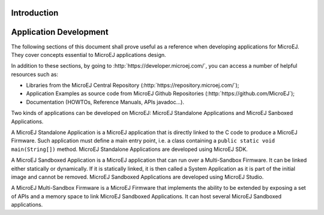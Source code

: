 .. _Standalone_vs_Sandboxed:

Introduction
============

Application Development
=======================

The following sections of this document shall prove useful as a
reference when developing applications for MicroEJ. They cover concepts
essential to MicroEJ applications design.

In addition to these sections, by going to
:http:`https://developer.microej.com/`, you can access a number of helpful
resources such as:

-  Libraries from the MicroEJ Central Repository
   (:http:`https://repository.microej.com/`);

-  Application Examples as source code from MicroEJ Github Repositories
   (:http:`https://github.com/MicroEJ`);

-  Documentation (HOWTOs, Reference Manuals, APIs javadoc...).

Two kinds of applications can be developed on MicroEJ: MicroEJ
Standalone Applications and MicroEJ Sanboxed Applications.

A MicroEJ Standalone Application is a MicroEJ application that is
directly linked to the C code to produce a MicroEJ Firmware. Such
application must define a main entry point, i.e. a class containing a
``public static void main(String[])`` method. MicroEJ Standalone
Applications are developed using MicroEJ SDK.

A MicroEJ Sandboxed Application is a MicroEJ application that can run
over a Multi-Sandbox Firmware. It can be linked either statically or
dynamically. If it is statically linked, it is then called a System
Application as it is part of the initial image and cannot be removed.
MicroEJ Sandboxed Applications are developed using MicroEJ Studio.

A MicroEJ Multi-Sandbox Firmware is a MicroEJ Firmware that implements
the ability to be extended by exposing a set of APIs and a memory space
to link MicroEJ Sandboxed Applications. It can host several MicroEJ
Sandboxed applications.


..
   | Copyright 2008-2020, MicroEJ Corp. Content in this space is free 
   for read and redistribute. Except if otherwise stated, modification 
   is subject to MicroEJ Corp prior approval.
   | MicroEJ is a trademark of MicroEJ Corp. All other trademarks and 
   copyrights are the property of their respective owners.
